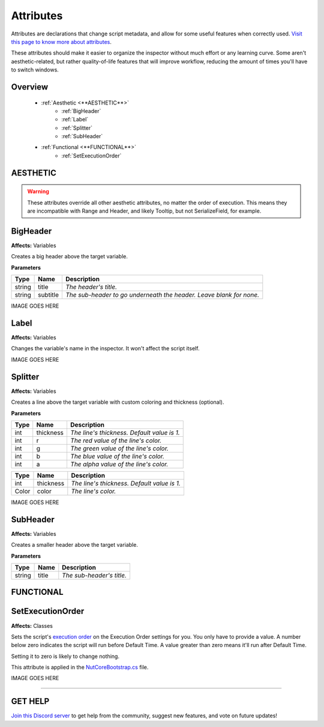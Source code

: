 ==========
Attributes
==========

Attributes are declarations that change script metadata, and allow for some useful features when correctly used. `Visit this page to know more about attributes <https://docs.microsoft.com/en-us/dotnet/csharp/programming-guide/concepts/attributes/>`_.

These attributes should make it easier to organize the inspector without much effort or any learning curve.
Some aren't aesthetic-related, but rather quality-of-life features that will improve workflow, reducing the amount of times you'll have to switch windows.

Overview
--------

    * :ref:`Aesthetic <**AESTHETIC**>`
        * :ref:`BigHeader`
        * :ref:`Label`
        * :ref:`Splitter`
        * :ref:`SubHeader`
    * :ref:`Functional <**FUNCTIONAL**>`
        * :ref:`SetExecutionOrder`

**AESTHETIC**
-------------

.. warning::
    These attributes override all other aesthetic attributes, no matter the order of execution. This means they are incompatible with Range and Header, and likely Tooltip, but not SerializeField, for example.

BigHeader
---------

**Affects:** Variables

Creates a big header above the target variable.

**Parameters**

.. table::
    :widths: auto

    ======   ========   ===================================================================
    Type     Name       Description
    ======   ========   ===================================================================
    string   title      *The header's title.*
    string   subtitle   *The sub-header to go underneath the header. Leave blank for none.*
    ======   ========   ===================================================================

IMAGE GOES HERE

Label
-----

**Affects:** Variables

Changes the variable's name in the inspector. It won't affect the script itself.

IMAGE GOES HERE

Splitter
--------

**Affects:** Variables

Creates a line above the target variable with custom coloring and thickness (optional).

**Parameters**

.. table::
    :widths: auto

    ======   =========   ===========================================
    Type     Name        Description
    ======   =========   ===========================================
    int      thickness   *The line's thickness. Default value is 1.*
    int      r           *The red value of the line's color.*
    int      g           *The green value of the line's color.*
    int      b           *The blue value of the line's color.*
    int      a           *The alpha value of the line's color.*
    ======   =========   ===========================================

.. table::
    :widths: auto

    ======   =========   ===================================================================
    Type     Name        Description
    ======   =========   ===================================================================
    int      thickness   *The line's thickness. Default value is 1.*
    Color    color       *The line's color.*
    ======   =========   ===================================================================

IMAGE GOES HERE

SubHeader
---------

**Affects:** Variables

Creates a smaller header above the target variable.

**Parameters**

.. table::
    :widths: auto

    ======   ========   =========================
    Type     Name       Description
    ======   ========   =========================
    string   title      *The sub-header's title.*
    ======   ========   =========================


**FUNCTIONAL**
--------------

SetExecutionOrder
-----------------

**Affects:** Classes

Sets the script's `execution order <https://docs.unity3d.com/Manual/class-MonoManager.html>`_ on the Execution Order settings for you. You only have to provide a value. A number below zero indicates the script will run before Default Time. A value greater than zero means it'll run after Default Time.

Setting it to zero is likely to change nothing.

This attribute is applied in the `NutCoreBootstrap.cs <.\docs\pages\bootstrap>`_ file.

IMAGE GOES HERE

****

**GET HELP**
------------

`Join this Discord server <https://discord.gg/CvG3p7Q>`_ to get help from the community, suggest new features, and vote on future updates!

.. seealso::

    * `Attributes (C#) <https://docs.microsoft.com/en-us/dotnet/csharp/programming-guide/concepts/attributes/>`_
    * `Script Execution Order <https://docs.unity3d.com/Manual/class-MonoManager.html>`_